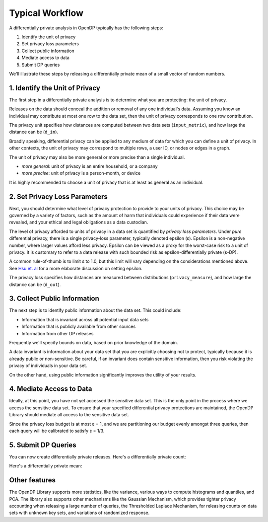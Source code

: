 Typical Workflow
================

A differentially private analysis in OpenDP typically has the following steps:

1. Identify the unit of privacy
2. Set privacy loss parameters
3. Collect public information
4. Mediate access to data
5. Submit DP queries

.. Diagram source: https://docs.google.com/drawings/d/1W4l9x3UM3hbVLWlC0nzijqgaQ31wY5ERebp8jkYy1yc/edit

.. image:: code/typical-workflow-diagram.svg
    :width: 60%
    :alt: Diagram representing typical data flow with OpenDP, from a raw CSV to a differentially private release. 

We'll illustrate these steps by releasing a differentially private mean of a small vector of random numbers.

1. Identify the Unit of Privacy
-------------------------------

The first step in a differentially private analysis is to determine what you are protecting: the unit of privacy.

Releases on the data should conceal the addition or removal of any one individual's data.
Assuming you know an individual may contribute at most one row to the data set, 
then the unit of privacy corresponds to one row contribution.

.. tab-set::

    .. tab-item:: Context API (Python)
        :sync: context

        .. literalinclude:: code/typical-workflow-context.rst
            :language: python
            :dedent:
            :start-after: unit-of-privacy
            :end-before: /unit-of-privacy

    .. tab-item:: Framework API (Python)
        :sync: framework

        .. literalinclude:: code/typical-workflow-framework.rst
            :language: python
            :dedent:
            :start-after: unit-of-privacy
            :end-before: /unit-of-privacy

    .. tab-item:: Framework API (R)
        :sync: r

        .. literalinclude:: code/typical-workflow-framework.R
            :language: r
            :start-after: unit-of-privacy
            :end-before: /unit-of-privacy

The privacy unit specifies how distances are computed between two data sets (``input_metric``), and how large the distance can be (``d_in``).

Broadly speaking, differential privacy can be applied to any medium of data for which you can define a unit of privacy. In other contexts, the unit of privacy may correspond to multiple rows, a user ID, or nodes or edges in a graph.

The unit of privacy may also be more general or more precise than a single individual.

* *more general*: unit of privacy is an entire household, or a company
* *more precise*: unit of privacy is a person-month, or device

It is highly recommended to choose a unit of privacy that is at least as general as an individual.

2. Set Privacy Loss Parameters
------------------------------

Next, you should determine what level of privacy protection to provide to your units of privacy. This choice may be governed by a variety of factors, such as the amount of harm that individuals could experience if their data were revealed, and your ethical and legal obligations as a data custodian.

The level of privacy afforded to units of privacy in a data set is quantified by *privacy loss parameters*. Under *pure* differential privacy, there is a single privacy-loss parameter, typically denoted epsilon (ε). Epsilon is a non-negative number, where larger values afford less privacy. Epsilon can be viewed as a proxy for the worst-case risk to a unit of privacy. It is customary to refer to a data release with such bounded risk as epsilon-differentially private (ε-DP).

A common rule-of-thumb is to limit ε to 1.0, but this limit will vary depending on the considerations mentioned above. See `Hsu et. al <https://arxiv.org/abs/1402.3329>`_ for a more elaborate discussion on setting epsilon.

.. tab-set::

    .. tab-item:: Context API (Python)
        :sync: context

        .. literalinclude:: code/typical-workflow-context.rst
            :language: python
            :dedent:
            :start-after: privacy-loss
            :end-before: /privacy-loss

    .. tab-item:: Framework API (Python)
        :sync: framework

        .. literalinclude:: code/typical-workflow-framework.rst
            :language: python
            :dedent:
            :start-after: privacy-loss
            :end-before: /privacy-loss

    .. tab-item:: Framework API (R)
        :sync: r

        .. literalinclude:: code/typical-workflow-framework.R
            :language: r
            :start-after: privacy-loss
            :end-before: /privacy-loss

The privacy loss specifies how distances are measured between distributions (``privacy_measure``), and how large the distance can be (``d_out``).

3. Collect Public Information
-----------------------------

The next step is to identify public information about the data set. This could include:

* Information that is invariant across all potential input data sets
* Information that is publicly available from other sources
* Information from other DP releases

Frequently we'll specify bounds on data, based on prior knowledge of the domain.

.. tab-set::

    .. tab-item:: Context API (Python)
        :sync: context

        .. literalinclude:: code/typical-workflow-context.rst
            :language: python
            :dedent:
            :start-after: public-info
            :end-before: /public-info

    .. tab-item:: Framework API (Python)
        :sync: framework

        .. literalinclude:: code/typical-workflow-framework.rst
            :language: python
            :dedent:
            :start-after: public-info
            :end-before: /public-info

    .. tab-item:: Framework API (R)
        :sync: r

        .. literalinclude:: code/typical-workflow-framework.R
            :language: r
            :start-after: public-info
            :end-before: /public-info

A data invariant is information about your data set that you are explicitly choosing not to protect, typically because it is already public or non-sensitive. Be careful, if an invariant does contain sensitive information, then you risk violating the privacy of individuals in your data set.

On the other hand, using public information significantly improves the utility of your results.

4. Mediate Access to Data
-------------------------

Ideally, at this point, you have not yet accessed the sensitive data set. This is the only point in the process where we access the sensitive data set. To ensure that your specified differential privacy protections are maintained, the OpenDP Library should mediate all access to the sensitive data set.

.. tab-set::

    .. tab-item:: Context API (Python)
        :sync: context

        .. literalinclude:: code/typical-workflow-context.rst
            :language: python
            :dedent:
            :start-after: mediate
            :end-before: /mediate

        ``dp.Context.compositor`` creates an adaptive composition measurement.
        You can now submit up to three queries to ``context``, in the form of measurements.

    .. tab-item:: Framework API (Python)
        :sync: framework

        .. literalinclude:: code/typical-workflow-framework.rst
            :language: python
            :dedent:
            :start-after: mediate
            :end-before: /mediate

        ``dp.c.make_adaptive_composition`` creates an adaptive composition measurement.
        You can now submit up to three queries to ``queryable``, in the form of measurements.

    .. tab-item:: Framework API (R)
        :sync: r

        .. literalinclude:: code/typical-workflow-framework.R
            :language: r
            :start-after: mediate
            :end-before: /mediate

        ``make_adaptive_composition`` creates an adaptive composition measurement.
        You can now submit up to three queries to ``queryable``, in the form of measurements.

Since the privacy loss budget is at most ε = 1, and we are partitioning our budget evenly amongst three queries, then each query will be calibrated to satisfy ε = 1/3.


5. Submit DP Queries
--------------------

You can now create differentially private releases.
Here's a differentially private count:

.. tab-set::

    .. tab-item:: Context API (Python)
        :sync: context

        .. literalinclude:: code/typical-workflow-context.rst
            :language: python
            :dedent:
            :start-after: count
            :end-before: /count

    .. tab-item:: Framework API (Python)
        :sync: framework

        .. literalinclude:: code/typical-workflow-framework.rst
            :language: python
            :dedent:
            :start-after: count
            :end-before: /count

    .. tab-item:: Framework API (R)
        :sync: r

        .. literalinclude:: code/typical-workflow-framework.R
            :language: r
            :start-after: count
            :end-before: /count

Here's a differentially private mean:

.. tab-set::

    .. tab-item:: Context API (Python)
        :sync: context

        .. literalinclude:: code/typical-workflow-context.rst
            :language: python
            :dedent:
            :start-after: mean
            :end-before: /mean

    .. tab-item:: Framework API (Python)
        :sync: framework

        .. literalinclude:: code/typical-workflow-framework.rst
            :language: python
            :dedent:
            :start-after: mean
            :end-before: /mean

    .. tab-item:: Framework API (R)
        :sync: r

        .. literalinclude:: code/typical-workflow-framework.R
            :language: r
            :start-after: mean
            :end-before: /mean

Other features
--------------

The OpenDP Library supports more statistics, like the variance, various ways to compute histograms and quantiles, and PCA. The library also supports other mechanisms like the Gaussian Mechanism, which provides tighter privacy accounting when releasing a large number of queries, the Thresholded Laplace Mechanism, for releasing counts on data sets with unknown key sets, and variations of randomized response.
